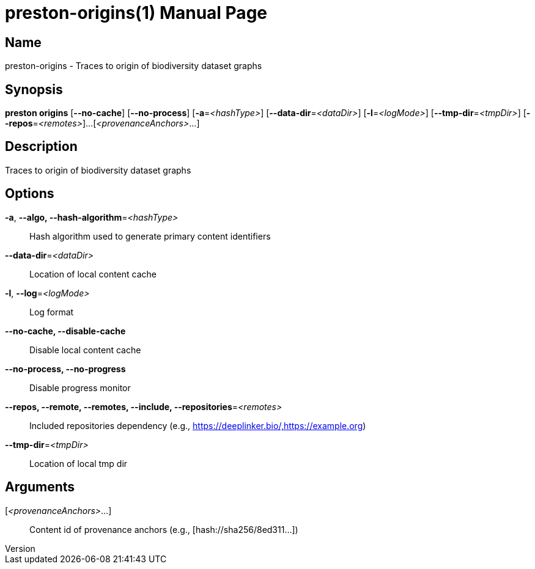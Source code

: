 // tag::picocli-generated-full-manpage[]
// tag::picocli-generated-man-section-header[]
:doctype: manpage
:revnumber: 
:manmanual: Preston Manual
:mansource: 
:man-linkstyle: pass:[blue R < >]
= preston-origins(1)

// end::picocli-generated-man-section-header[]

// tag::picocli-generated-man-section-name[]
== Name

preston-origins - Traces to origin of biodiversity dataset graphs

// end::picocli-generated-man-section-name[]

// tag::picocli-generated-man-section-synopsis[]
== Synopsis

*preston origins* [*--no-cache*] [*--no-process*] [*-a*=_<hashType>_]
                [*--data-dir*=_<dataDir>_] [*-l*=_<logMode>_]
                [*--tmp-dir*=_<tmpDir>_] [*--repos*=_<remotes>_]...
                [_<provenanceAnchors>_...]

// end::picocli-generated-man-section-synopsis[]

// tag::picocli-generated-man-section-description[]
== Description

Traces to origin of biodiversity dataset graphs

// end::picocli-generated-man-section-description[]

// tag::picocli-generated-man-section-options[]
== Options

*-a*, *--algo, --hash-algorithm*=_<hashType>_::
  Hash algorithm used to generate primary content identifiers

*--data-dir*=_<dataDir>_::
  Location of local content cache

*-l*, *--log*=_<logMode>_::
  Log format

*--no-cache, --disable-cache*::
  Disable local content cache

*--no-process, --no-progress*::
  Disable progress monitor

*--repos, --remote, --remotes, --include, --repositories*=_<remotes>_::
  Included repositories dependency (e.g., https://deeplinker.bio/,https://example.org)

*--tmp-dir*=_<tmpDir>_::
  Location of local tmp dir

// end::picocli-generated-man-section-options[]

// tag::picocli-generated-man-section-arguments[]
== Arguments

[_<provenanceAnchors>_...]::
  Content id of provenance anchors (e.g., [hash://sha256/8ed311...])

// end::picocli-generated-man-section-arguments[]

// tag::picocli-generated-man-section-commands[]
// end::picocli-generated-man-section-commands[]

// tag::picocli-generated-man-section-exit-status[]
// end::picocli-generated-man-section-exit-status[]

// tag::picocli-generated-man-section-footer[]
// end::picocli-generated-man-section-footer[]

// end::picocli-generated-full-manpage[]
